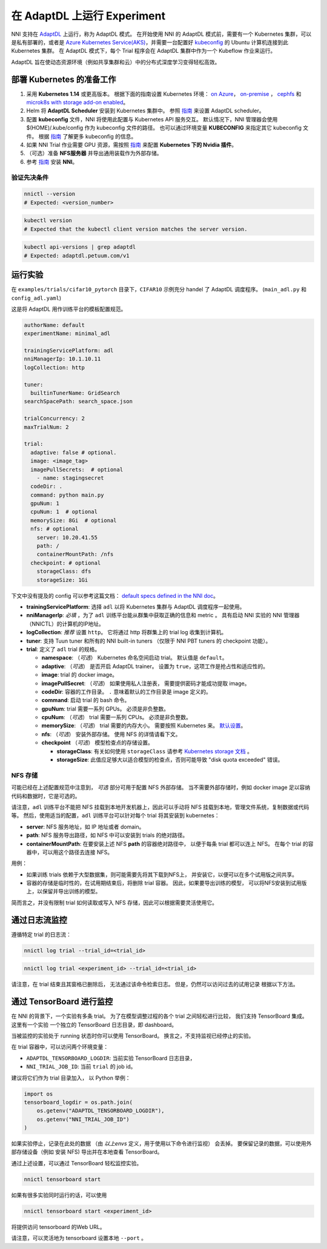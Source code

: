 在 AdaptDL 上运行 Experiment
============================

NNI 支持在 `AdaptDL <https://github.com/petuum/adaptdl>`__ 上运行，称为 AdaptDL 模式。 在开始使用 NNI 的 AdaptDL 模式前，需要有一个 Kubernetes 集群，可以是私有部署的，或者是 `Azure Kubernetes Service(AKS) <https://azure.microsoft.com/zh-cn/services/kubernetes-service/>`__，并需要一台配置好  `kubeconfig <https://kubernetes.io/docs/concepts/configuration/organize-cluster-access-kubeconfig/>`__ 的 Ubuntu 计算机连接到此 Kubernetes 集群。 在 AdaptDL 模式下，每个 Trial 程序会在 AdaptDL 集群中作为一个 Kubeflow 作业来运行。

AdaptDL 旨在使动态资源环境（例如共享集群和云）中的分布式深度学习变得轻松高效。

部署 Kubernetes 的准备工作
-----------------------------------


#. 采用 **Kubernetes 1.14** 或更高版本。 根据下面的指南设置 Kubernetes 环境： `on Azure <https://azure.microsoft.com/zh-cn/services/kubernetes-service/>`__\ ， `on-premise <https://kubernetes.io/docs/setup/>`__ ， `cephfs <https://kubernetes.io/docs/concepts/storage/storage-classes/#ceph-rbd>`__\  和  `microk8s with storage add-on enabled <https://microk8s.io/docs/addons>`__。
#. Helm 将 **AdaptDL Scheduler** 安装到 Kubernetes 集群中。 参照 `指南 <https://adaptdl.readthedocs.io/en/latest/installation/install-adaptdl.html>`__ 来设置 AdaptDL scheduler。
#. 配置 **kubeconfig** 文件，NNI 将使用此配置与 Kubernetes API 服务交互。 默认情况下，NNI 管理器会使用 $(HOME)/.kube/config 作为 kubeconfig 文件的路径。 也可以通过环境变量 **KUBECONFIG** 来指定其它 kubeconfig 文件。 根据 `指南 <https://kubernetes.io/docs/concepts/configuration/organize-cluster-access-kubeconfig>`__ 了解更多 kubeconfig 的信息。
#. 如果 NNI Trial 作业需要 GPU 资源，需按照 `指南 <https://github.com/NVIDIA/k8s-device-plugin>`__ 来配置 **Kubernetes 下的 Nvidia 插件**。
#. （可选）准备 **NFS服务器** 并导出通用装载作为外部存储。
#. 参考 `指南 <../Tutorial/QuickStart.rst>`__ 安装 **NNI**。

验证先决条件
^^^^^^^^^^^^^^^^^^^^

.. code-block:: bash

   nnictl --version
   # Expected: <version_number>

.. code-block:: bash

   kubectl version
   # Expected that the kubectl client version matches the server version.

.. code-block:: bash

   kubectl api-versions | grep adaptdl
   # Expected: adaptdl.petuum.com/v1

运行实验
-----------------

在 ``examples/trials/cifar10_pytorch`` 目录下，``CIFAR10`` 示例充分 handel 了 AdaptDL 调度程序。 (\ ``main_adl.py`` 和 ``config_adl.yaml``\ )

这是将 AdaptDL 用作训练平台的模板配置规范。

.. code-block:: yaml

   authorName: default
   experimentName: minimal_adl

   trainingServicePlatform: adl
   nniManagerIp: 10.1.10.11
   logCollection: http

   tuner:
     builtinTunerName: GridSearch
   searchSpacePath: search_space.json

   trialConcurrency: 2
   maxTrialNum: 2

   trial:
     adaptive: false # optional.
     image: <image_tag>
     imagePullSecrets:  # optional
       - name: stagingsecret
     codeDir: .
     command: python main.py
     gpuNum: 1
     cpuNum: 1  # optional
     memorySize: 8Gi  # optional
     nfs: # optional
       server: 10.20.41.55
       path: /
       containerMountPath: /nfs
     checkpoint: # optional
       storageClass: dfs
       storageSize: 1Gi

下文中没有提及的 config 可以参考这篇文档：
`default specs defined in the NNI doc </Tutorial/ExperimentConfig.html#configuration-spec>`__。


* **trainingServicePlatform**\ : 选择 ``adl`` 以将 Kubernetes 集群与 AdaptDL 调度程序一起使用。
* **nniManagerIp**\ : *必填* ，为了 ``adl`` 训练平台能从群集中获取正确的信息和 metric 。
  具有启动 NNI 实验的 NNI 管理器（NNICTL）的计算机的IP地址。
* **logCollection**\ : *推荐* 设置 ``http``。 它将通过 http 将群集上的 trial log 收集到计算机。
* **tuner**\ : 支持 Tuun tuner 和所有的 NNI built-in tuners （仅限于 NNI PBT tuners 的 checkpoint 功能）。
* **trial**\ : 定义了 ``adl`` trial 的规格。

  * **namespace**\: （*可选*\ ） Kubernetes 命名空间启动 trial。 默认值是 ``default``。
  * **adaptive**\ : （*可选*\ ） 是否开启 AdaptDL trainer。 设置为 ``true``，这项工作是抢占性和适应性的。
  * **image**\ : trial 的 docker image。
  * **imagePullSecret**\ : （*可选*\ ） 如果使用私人注册表，
    需要提供密码才能成功提取 image。
  * **codeDir**\ : 容器的工作目录。 ``.`` 意味着默认的工作目录是 image 定义的。
  * **command**\ : 启动 trial 的 bash 命令。
  * **gpuNum**\ : trial 需要一系列 GPUs。 必须是非负整数。
  * **cpuNum**\ : （*可选*\ ） trial 需要一系列 CPUs。  必须是非负整数。
  * **memorySize**\ : （*可选*\ ） trial 需要的内存大小。 需要按照 Kubernetes 来。
    `默认设置 <https://kubernetes.io/docs/concepts/configuration/manage-resources-containers/#meaning-of-memory>`__。
  * **nfs**\ : （*可选*\ ） 安装外部存储。 使用 NFS 的详情请看下文。
  * **checkpoint** （*可选*\ ） 模型检查点的存储设置。

    * **storageClass**\ : 有关如何使用 ``storageClass`` 请参考 `Kubernetes storage 文档 <https://kubernetes.io/docs/concepts/storage/storage-classes/>`__ 。
    * **storageSize**\ : 此值应足够大以适合模型的检查点，否则可能导致 "disk quota exceeded" 错误。

NFS 存储
^^^^^^^^^^^

可能已经在上述配置规范中注意到，
*可选* 部分可用于配置 NFS 外部存储。 当不需要外部存储时，例如 docker image 足以容纳代码和数据时，它是可选的。

请注意，``adl`` 训练平台不能把 NFS 挂载到本地开发机器上，因此可以手动将 NFS 挂载到本地，管理文件系统，复制数据或代码等。
然后，使用适当的配置，``adl`` 训练平台可以针对每个 trial 将其安装到 kubernetes：


* **server**\ : NFS 服务地址，如 IP 地址或者 domain。
* **path**\ : NFS 服务导出路径，如 NFS 中可以安装到 trials 的绝对路径。
* **containerMountPath**\ : 在要安装上述 NFS **path** 的容器绝对路径中，
  以便于每条 trial 都可以连上 NFS。
  在每个 trial 的容器中，可以用这个路径去连接 NFS。

用例：


* 如果训练 trials 依赖于大型数据集，则可能需要先将其下载到NFS上，
  并安装它，以便可以在多个试用版之间共享。


* 容器的存储是临时性的，在试用期结束后，将删除 trial 容器。
  因此，如果要导出训练的模型，
  可以将NFS安装到试用版上，以保留并导出训练的模型。

简而言之，并没有限制 trial 如何读取或写入 NFS 存储，因此可以根据需要灵活使用它。

通过日志流监控
----------------------

遵循特定 trial 的日志流：

.. code-block:: bash

   nnictl log trial --trial_id=<trial_id>

.. code-block:: bash

   nnictl log trial <experiment_id> --trial_id=<trial_id>

请注意，在 trial 结束且其窗格已删除后，
无法通过该命令检索日志。
但是，仍然可以访问过去的试用记录
根据以下方法。

通过 TensorBoard 进行监控
----------------------------------------------

在 NNI 的背景下，一个实验有多条 trial。
为了在模型调整过程的各个 trial 之间轻松进行比较，
我们支持 TensorBoard 集成。 这里有一个实验
一个独立的 TensorBoard 日志目录，即 dashboard。

当被监控的实验处于 running 状态时你可以使用  TensorBoard。
换言之，不支持监视已经停止的实验。

在 trial 容器中，可以访问两个环境变量：


* ``ADAPTDL_TENSORBOARD_LOGDIR``\ : 当前实验  TensorBoard 日志目录，
* ``NNI_TRIAL_JOB_ID``\ : 当前 ``trial`` 的 job id。

建议将它们作为 trial 目录加入，
以 Python 举例：

.. code-block:: python

   import os
   tensorboard_logdir = os.path.join(
       os.getenv("ADAPTDL_TENSORBOARD_LOGDIR"),
       os.getenv("NNI_TRIAL_JOB_ID")
   )

如果实验停止，记录在此处的数据
（由 *以上envs* 定义，用于使用以下命令进行监视）
会丢掉。 要保留记录的数据，可以使用外部存储设备（例如 安装 NFS)
导出并在本地查看 TensorBoard。

通过上述设置，可以通过 TensorBoard 轻松监控实验。
 

.. code-block:: bash

   nnictl tensorboard start

如果有很多实验同时运行的话，可以使用

.. code-block:: bash

   nnictl tensorboard start <experiment_id>

将提供访问 tensorboard 的Web URL。

请注意，可以灵活地为 tensorboard 设置本地 ``--port`` 。
 

